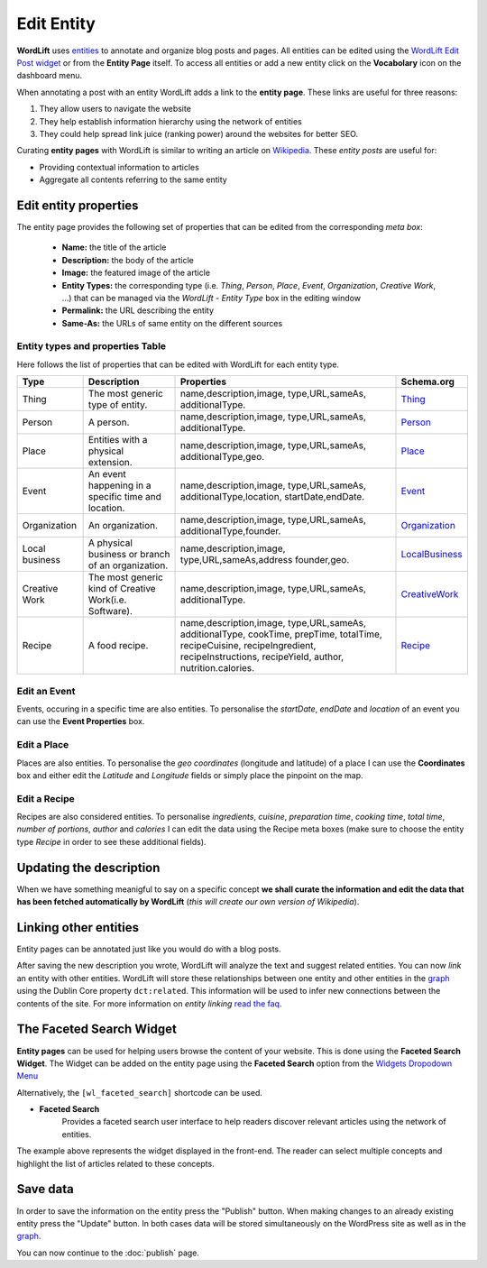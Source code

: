 Edit Entity
========
**WordLift** uses `entities <key-concepts.html#entity>`_ to annotate and organize blog posts and pages. 
All entities can be edited using the `WordLift Edit Post widget <analysis.html#wordLift-edit-post-widget>`_ or from the **Entity Page** itself. To access all entities or add a new entity click on the **Vocabolary** icon on the dashboard menu. 

.. image:: /images/wordlift-edit-entity-vocabulary.png

When annotating a post with an entity WordLift adds a link to the **entity page**. 
These links are useful for three reasons:

1. They allow users to navigate the website
2. They help establish information hierarchy using the network of entities
3. They could help spread link juice (ranking power) around the websites for better SEO.

Curating **entity pages** with WordLift is similar to writing an article on `Wikipedia <http://wikipedia.org>`_. These *entity posts* are useful for: 

* Providing contextual information to articles
* Aggregate all contents referring to the same entity  

..
	Referencing posts
	_____________

	Entities are saved in the WordPress databases as `custom posts <http://codex.wordpress.org/Post_Types>`_. Entities are related to blog posts and pages that are listed as **Referencing Posts** in the editing screen.  

	.. image:: /images/wordlift-edit-entity-referencing-posts.png

	In our case I can see that the entity *[Tim Berners-Lee]* is associated with the post *Hello World!*

Edit entity properties
_____________

The entity page provides the following set of properties that can be edited from the corresponding *meta box*:

	- **Name:** the title of the article 
	- **Description:** the body of the article
	- **Image:** the featured image of the article
	- **Entity Types:** the corresponding type (i.e. *Thing*, *Person*, *Place*, *Event*, *Organization*, *Creative Work*, ...) that can be managed via the *WordLift - Entity Type* box in the editing window
	- **Permalink:** the URL describing the entity
	- **Same-As:** the URLs of same entity on the different sources

.. image:: /images/wordlift-edit-entity-informations.png  

Entity types and properties Table
-------------------------------
Here follows the list of properties that can be edited with WordLift for each entity type.

+--------------+--------------------+----------------------------+-------------------+
|     Type     |    Description     |         Properties         |     Schema.org    |
+==============+====================+============================+===================+
| Thing        |The most generic    |name,description,image,     | Thing_            |
|              |type of entity.     |type,URL,sameAs,            |                   |
|              |                    |additionalType.             |                   |
|              |                    |                            |                   |
|              |                    |                            |                   |
|              |                    |                            |                   |
|              |                    |                            |                   |
|              |                    |                            |                   |
|              |                    |                            |                   |
+--------------+--------------------+----------------------------+-------------------+
| Person       |A person.           |name,description,image,     | Person_           |
|              |                    |type,URL,sameAs,            |                   |
|              |                    |additionalType.             |                   |
|              |                    |                            |                   |
|              |                    |                            |                   |
|              |                    |                            |                   |
|              |                    |                            |                   |
|              |                    |                            |                   |
|              |                    |                            |                   |
+--------------+--------------------+----------------------------+-------------------+
| Place        |Entities            |name,description,image,     | Place_            |
|              |with a physical     |type,URL,sameAs,            |                   |
|              |extension.          |additionalType,geo.         |                   |
|              |                    |                            |                   |
|              |                    |                            |                   |
|              |                    |                            |                   |
|              |                    |                            |                   |
|              |                    |                            |                   |
|              |                    |                            |                   |
+--------------+--------------------+----------------------------+-------------------+
| Event        |An event happening  |name,description,image,     | Event_            |
|              |in a specific time  |type,URL,sameAs,            |                   |
|              |and location.       |additionalType,location,    |                   |
|              |                    |startDate,endDate.          |                   |
|              |                    |                            |                   |
|              |                    |                            |                   |
|              |                    |                            |                   |
|              |                    |                            |                   |
|              |                    |                            |                   |
+--------------+--------------------+----------------------------+-------------------+
| Organization |An organization.    |name,description,image,     | Organization_     |
|              |                    |type,URL,sameAs,            |                   |
|              |                    |additionalType,founder.     |                   |
|              |                    |                            |                   |
|              |                    |                            |                   |
|              |                    |                            |                   |
|              |                    |                            |                   |
|              |                    |                            |                   |
|              |                    |                            |                   |
+--------------+--------------------+----------------------------+-------------------+
| Local        |A physical business |name,description,image,     | LocalBusiness_    |
| business     |or branch of an     |type,URL,sameAs,address     |                   |
|              |organization.       |founder,geo.                |                   |
|              |                    |                            |                   |
|              |                    |                            |                   |
|              |                    |                            |                   |
|              |                    |                            |                   |
|              |                    |                            |                   |
|              |                    |                            |                   |
+--------------+--------------------+----------------------------+-------------------+
| Creative     |The most generic    |name,description,image,     | CreativeWork_     |
| Work	       |kind of Creative    |type,URL,sameAs,            |                   |
|              |Work(i.e. Software).|additionalType.             |                   |
|              |                    |                            |                   |
|              |                    |                            |                   |
|              |                    |                            |                   |
|              |                    |                            |                   |
|              |                    |                            |                   |
|              |                    |                            |                   |
+--------------+--------------------+----------------------------+-------------------+
| Recipe       |A food recipe.      |name,description,image,     | Recipe_           |
|              |                    |type,URL,sameAs,            |                   |
|              |                    |additionalType, cookTime,   |                   |
|              |                    |prepTime, totalTime,        |                   |
|              |                    |recipeCuisine,              |                   |
|              |                    |recipeIngredient,           |                   |
|              |                    |recipeInstructions,         |                   |
|              |                    |recipeYield,                |                   |
|              |                    |author, nutrition.calories. |                   |
+--------------+--------------------+----------------------------+-------------------+


Edit an Event
-------------------------------
Events, occuring in a specific time are also entities. To personalise the *startDate*, *endDate* and *location* of an event you can use the **Event Properties** box.

.. image:: /images/wordlift-edit-entity-event.png

Edit a Place
-------------------------------
Places are also entities. To personalise the *geo coordinates* (longitude and latitude) of a place I can use the **Coordinates** box and either edit the *Latitude* and *Longitude* fields or simply place the pinpoint on the map.

.. image:: /images/wordlift-edit-entity-place.png

Edit a Recipe
-------------------------------
Recipes are also considered entities. To personalise *ingredients*, *cuisine*, *preparation time*, *cooking time*, *total time*, *number of portions*, *author* and *calories* I can edit the data using the Recipe meta boxes (make sure to choose the entity type *Recipe* in order to see these additional fields).   

.. image:: /images/wordlift-edit-entity-recipe-01.png

.. image:: /images/wordlift-edit-entity-recipe-02.png

Updating the description
_____________

When we have something meanigful to say on a specific concept **we shall curate the information and edit the data that has been fetched automatically by WordLift** (*this will create our own version of Wikipedia*). 

Linking other entities
_____________

Entity pages can be annotated just like you would do with a blog posts. 

After saving the new description you wrote, WordLift will analyze the text and suggest related entities. You can now *link* an entity with other entities. WordLift will store these relationships between one entity and other entities in the `graph <key-concepts.html#knowledge-graph>`_ using the Dublin Core property ``dct:related``. This information will be used to infer new connections between the contents of the site. For more information on *entity linking* `read the faq <faq.html#when-should-i-link-one-entity-to-another>`_.   

..
	Entities being *linked* are listed as **Releated Entities** in the editing screen of the entity.

	.. image:: /images/wordlift-content-analysis-new-entity-related-entity.png


The Faceted Search Widget
_____________

**Entity pages** can be used for helping users browse the content of your website. This is done using the **Faceted Search Widget**. 
The Widget can be added on the entity page using the **Faceted Search** option from the `Widgets Dropodown Menu <analysis.html#wordlift-widgets-menu>`_ 

.. image:: /images/wordlift-edit-entity-faceted-search-widget.png

Alternatively, the ``[wl_faceted_search]`` shortcode can be used.

* **Faceted Search** 
		|	Provides a faceted search user interface to help readers discover relevant articles using the network of entities.  

.. image:: /images/wordlift-edit-entity-faceted-search-widget-frontend.gif

The example above represents the widget displayed in the front-end. The reader can select multiple concepts and highlight the list of articles related to these concepts. 

Save data
_____________

In order to save the information on the entity press the "Publish" button.  
When making changes to an already existing entity press the "Update" button. In both cases data will be stored simultaneously on the WordPress site as well as in the `graph <key-concepts.html#knowledge-graph>`_.

You can now continue to the :doc:`publish` page.

.. _Thing: http://schema.org/Thing
.. _Person: http://schema.org/Person
.. _Place: http://schema.org/Place
.. _Event: http://schema.org/Event
.. _Organization: http://schema.org/Organization
.. _CreativeWork: http://schema.org/CreativeWork
.. _LocalBusiness: http://schema.org/LocalBusiness
.. _Recipe: http://schema.org/Recipe